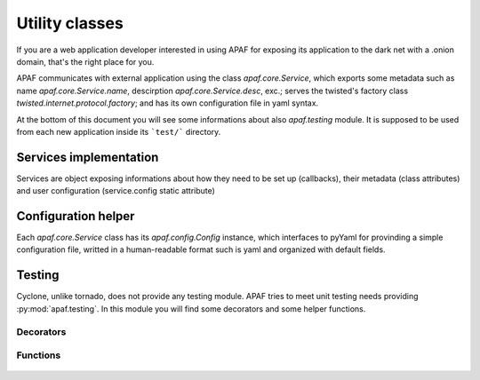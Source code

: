 .. _utilities ::

Utility classes
================

.. note: APAF is young, and keeps changing. What we are listing here is
         something directly related to the source code. And source code gets
         rewritten every day.

If you are a web application developer interested in using APAF for exposing its
application to the dark net with a .onion domain, that's the right place for
you.

APAF communicates with external application using the class `apaf.core.Service`,
which exports some metadata such as name `apaf.core.Service.name`, descirption
`apaf.core.Service.desc`, exc.; serves the twisted's factory class
`twisted.internet.protocol.factory`; and has its own configuration file in yaml
syntax.


At the bottom of this document you will see some informations about also
`apaf.testing` module. It is supposed to be used from each new application
inside its ```test/``` directory.


Services implementation
-----------------------
Services are object exposing informations about how they need to be set up
(callbacks), their metadata (class attributes) and user configuration
(service.config static attribute)

    .. autoclass :: apaf.core.IService
        :members:
    .. autoclass :: apaf.core.Service
        :members:


Configuration helper
---------------------
Each `apaf.core.Service` class has its `apaf.config.Config` instance, which
interfaces to pyYaml for provinding a simple configuration file, writted in
a human-readable format such is yaml and organized with default fields.

    .. autoclass :: apaf.config.Config
        :members:


Testing
-------

Cyclone, unlike tornado, does not provide any testing module. APAF tries to meet
unit testing needs providing :py:mod:`apaf.testing`.
In this module you will find some decorators and some helper functions.

Decorators
**********
    .. py:decorator :: apaf.testing.Page
    .. py:decorator :: apaf.testing.json


Functions
*********
    .. py:function :: apaf.testing.start_mock_apaf
